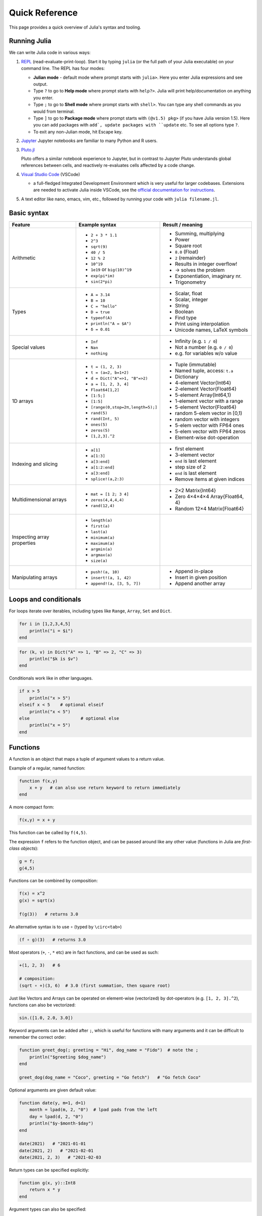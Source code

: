Quick Reference
===============

This page provides a quick overview of Julia's syntax and tooling.


Running Julia
-------------

We can write Julia code in various ways:

1. `REPL <https://docs.julialang.org/en/v1/stdlib/REPL/>`_
   (read-evaluate-print-loop). Start it by typing ``julia`` (or
   the full path of your Julia executable) on your command line.
   The REPL has four modes:

   - **Julian mode** - default mode where prompt starts with ``julia>``.
     Here you enter Julia expressions and see output.       
   - Type ``?`` to go to **Help mode** where prompt starts with ``help?>``.
     Julia will print help/documentation on anything you enter.
   - Type ``;`` to go to **Shell mode** where prompt starts with
     ``shell>``. You can type any shell commands as you would from terminal.
   - Type ``]`` to go to **Package mode** where prompt starts with
     ``(@v1.5) pkg>`` (if you have Julia version 1.5). Here you can add
     packages with ``add`, update packages with ``update`` etc. To see
     all options type ``?``.
   - To exit any non-Julian mode, hit Escape key.

2. `Jupyter <https://jupyter.org/>`_
   Jupyter notebooks are familiar to many Python and R users. 

3. `Pluto.jl <https://github.com/fonsp/Pluto.jl>`_

   Pluto offers a similar notebook experience to Jupyter, but in contrast
   to Jupyter
   Pluto understands global references between cells, and
   reactively re-evaluates cells affected by a code change.

4. `Visual Studio Code <https://code.visualstudio.com/>`_ (VSCode)

   - a full-fledged Integrated Development Environment which is
     very useful for larger codebases. Extensions are needed to
     activate Julia inside VSCode, see the `official documentation
     for instructions <https://code.visualstudio.com/docs/languages/julia>`_.
     
5. A text editor like nano, emacs, vim, etc., followed by running your
   code with ``julia filename.jl``. 


Basic syntax
------------

+------------------+------------------------------------+---------------------------------+
| Feature          | Example syntax                     | Result / meaning                |
+==================+====================================+=================================+
| Arithmetic       | - ``2 + 3 * 1.1``                  | - Summing, multiplying          |
|                  | - ``2^3``                          | - Power                         |
|                  | - ``sqrt(9)``                      | - Square root                   |
|                  | - ``40 / 5``                       | - ``8.0`` (Float)               |
|                  | - ``12 % 2``                       | - ``2`` (remainder)             |
|                  | - ``10^19``                        | - Results in integer overflow!  |
|                  | - ``1e19`` or ``big(10)^19``       | - -> solves the problem         |
|                  | - ``exp(pi*im)``                   | - Exponentiation, imaginary nr. |
|                  | - ``sin(2*pi)``                    | - Trigonometry                  |
+------------------+------------------------------------+---------------------------------+
| Types            | - ``A = 3.14``                     | - Scalar, float                 |
|                  | - ``B = 10``                       | - Scalar, integer               |
|                  | - ``C = "hello"``                  | - String                        |
|                  | - ``D = true``                     | - Boolean                       |
|                  | - ``typeof(A)``                    | - Find type                     |
|                  | - ``println("A = $A")``            | - Print using interpolation     |
|                  | - ``δ = 0.01``                     | - Unicode names, LaTeX symbols  |
+------------------+------------------------------------+---------------------------------+
| Special values   | - ``Inf``                          | - Infinity (e.g. ``1 / 0``)     |
|                  | - ``Nan``                          | - Not a number (e.g. ``0 / 0``) |
|                  | - ``nothing``                      | - e.g. for variables w/o value  |
+------------------+------------------------------------+---------------------------------+
| 1D arrays        | - ``t = (1, 2, 3)``                | - Tuple (immutable)             |
|                  | - ``t = (a=2, b=1+2)``             | - Named tuple, access: ``t.a``  |
|                  | - ``d = Dict("A"=>1, "B"=>2)``     | - Dictionary                    |
|                  | - ``a = [1, 2, 3, 4]``             | - 4-element Vector{Int64}       |
|                  | - ``Float64[1,2]``                 | - 2-element Vector{Float64}     |
|                  | - ``[1:5;]``                       | - 5-element Array{Int64,1}      |
|                  | - ``[1:5]``                        | - 1-element vector with a range |
|                  | - ``[range(0,stop=2π,length=5);]`` | - 5-element Vector{Float64}     |
|                  | - ``rand(5)``                      | - random 5-elem vector in [0,1) |
|                  | - ``rand(Int, 5)``                 | - random vector with integers   |
|                  | - ``ones(5)``                      | - 5-elem vector with FP64 ones  |
|                  | - ``zeros(5)``                     | - 5-elem vector with FP64 zeros |
|                  | - ``[1,2,3].^2``                   | - Element-wise dot-operation    |
+------------------+------------------------------------+---------------------------------+
| Indexing and     | - ``a[1]``                         | - first element                 |
| slicing          | - ``a[1:3]``                       | - 3-element vector              |
|                  | - ``a[3:end]``                     | - ``end`` is last element       |
|                  | - ``a[1:2:end]``                   | - step size of 2                |
|                  | - ``a[3:end]``                     | - ``end`` is last element       |
|                  | - ``splice!(a,2:3)``               | - Remove items at given indices |
+------------------+------------------------------------+---------------------------------+
| Multidimensional | - ``mat = [1 2; 3 4]``             | - 2×2 Matrix{Int64}             |
| arrays           | - ``zeros(4,4,4,4)``               | - Zero 4×4×4×4 Array{Float64, 4}|
|                  | - ``rand(12,4)``                   | - Random 12×4 Matrix{Float64}   |
+------------------+------------------------------------+---------------------------------+
| Inspecting       | - ``length(a)``                    |                                 |
| array properties | - ``first(a)``                     |                                 |
|                  | - ``last(a)``                      |                                 |
|                  | - ``minimum(a)``                   |                                 |
|                  | - ``maximum(a)``                   |                                 |
|                  | - ``argmin(a)``                    |                                 |
|                  | - ``argmax(a)``                    |                                 |
|                  | - ``size(a)``                      |                                 |
+------------------+------------------------------------+---------------------------------+
| Manipulating     | - ``push!(a, 10)``                 | - Append in-place               |
| arrays           | - ``insert!(a, 1, 42)``            | - Insert in given position      |
|                  | - ``append!(a, [3, 5, 7])``        | - Append another array          |
+------------------+------------------------------------+---------------------------------+


Loops and conditionals
----------------------

For loops iterate over iterables, including types like ``Range``,
``Array``, ``Set`` and ``Dict``.

.. code:: julia

	  for i in [1,2,3,4,5]
	      println("i = $i")
	  end

.. code:: julia

	  for (k, v) in Dict("A" => 1, "B" => 2, "C" => 3)
	      println("$k is $v")
	  end

Conditionals work like in other languages.

.. code:: julia
	  
	  if x > 5
	      println("x > 5")
	  elseif x < 5    # optional elseif
	      println("x < 5")
	  else                    # optional else
	      println("x = 5")
	  end
	  
Functions
---------

A function is an object that maps a tuple of argument values to a return value.

Example of a regular, named function:

.. code:: julia

	  function f(x,y)
	      x + y   # can also use return keyword to return immediately 
	  end

A more compact form:

.. code:: julia

	  f(x,y) = x + y	  

This function can be called by ``f(4,5)``.	  

The expression ``f`` refers to the function object, and can be passed
around like any other value (functions in Julia are `first-class objects`):

.. code:: julia

	  g = f;
	  g(4,5)


Functions can be combined by composition:

.. code::

   f(x) = x^2
   g(x) = sqrt(x)

   f(g(3))   # returns 3.0

An alternative syntax is to use ∘ (typed by ``\circ<tab>``)   

.. code:: julia

	  (f ∘ g)(3)   # returns 3.0 

Most operators (``+``, ``-``, ``*`` etc) are in fact functions, and can be used as such:

.. code:: julia

	  +(1, 2, 3)   # 6

	  # composition:
	  (sqrt ∘ +)(3, 6)  # 3.0 (first summation, then square root)

Just like Vectors and Arrays can be operated on element-wise (vectorized)
by dot-operators (e.g. ``[1, 2, 3].^2``), functions can also be vectorized:

.. code:: julia

	  sin.([1.0, 2.0, 3.0])
	  
	  
Keyword arguments can be added after ``;``, which is useful for functions
with many arguments and it can be difficult to remember the correct order:

.. code:: julia
	  
	  function greet_dog(; greeting = "Hi", dog_name = "Fido")  # note the ;
	      println("$greeting $dog_name")
	  end

	  greet_dog(dog_name = "Coco", greeting = "Go fetch")   # "Go fetch Coco"


Optional arguments are given default value:

.. code:: julia

	  function date(y, m=1, d=1)
	      month = lpad(m, 2, "0")  # lpad pads from the left
	      day = lpad(d, 2, "0")
	      println("$y-$month-$day")
	  end

	  date(2021)   # "2021-01-01
	  date(2021, 2)   # "2021-02-01
	  date(2021, 2, 3)   # "2021-02-03
	  
Return types can be specified explicitly:

.. code:: julia

   function g(x, y)::Int8
       return x * y
   end

Argument types can also be specified:

.. code:: julia

   function f(x::Float64, y::Float64)
       return x*y
   end
      
As functions in Julia are first-class objects, they can be passed
as arguments to other functions.
`Anonymous functions` are useful for such constructs:

.. code:: julia

   map(x -> x^2 + 2x - 1, [1, 3, -1])  # passes each element of the vector to the anonymous function

   
`Varargs` functions can take an arbitrary number of arguments:

.. code:: julia

	  f(a,b,x...) = a + b + sum(x)

	  f(1,2,3)     # 6
	  f(1,2,3,4)   # 10

"Splatting" is when values contained in an iterable collection
are split into individual arguments of a function call:

.. code:: julia

	  x = (3, 4, 5)

	  f(1,2,x...)    # 15

	  # also possible:
	  x = [1, 2, 3, 4, 5]

	  f(x...)    # 15	  


Julia functions can be piped (chained) together:

.. code:: julia

	  1:10 |> sum |> sqrt    # 7.416198487095663 (first summed, then square root)

	  
	 
Exception handling
------------------

Exceptions are thrown when an unexpected condition has occurred:

.. code:: julia

	  sqrt(-1)

.. code:: output

   DomainError with -1.0:
   sqrt will only return a complex result if called with a complex argument. Try sqrt(Complex(x)).

   Stacktrace:
     [1] throw_complex_domainerror(::Symbol, ::Float64) at ./math.jl:33
     [2] sqrt at ./math.jl:573 [inlined]
     [3] sqrt(::Int64) at ./math.jl:599
     [4] top-level scope at In[130]:1
     [5] include_string(::Function, ::Module, ::String, ::String) at ./loading.jl:1091

Exceptions can be handled with a try/catch block:

.. code:: julia

	  try
	      sqrt(-1)
	  catch e
	      println("caught the error: $e")
	  end

.. code:: output

	  caught the error: DomainError(-1.0, "sqrt will only return a complex result if called with a complex argument. Try sqrt(Complex(x)).")


Exceptions can be created explicitly with `throw`:

.. code:: julia

	  function negexp(x)
	      if x>=0
	          return exp(-x)
	      else
                  throw(DomainError(x, "argument must be non-negative"))
	      end
	  end

	  

Style conventions
-----------------

- Names of variables are in lower case.
- Word separation can be indicated by underscores (`_`), but use of
  underscores is discouraged unless the name would be hard to read
  otherwise.
- Names of Types and Modules begin with a capital letter and word
  separation is shown with upper camel case instead of underscores.
- Names of functions and macros are in lower case, without underscores.
- Functions that write to their arguments have names that end in
  ``!``. These are sometimes called "mutating" or "in-place" functions
  because they are intended to produce changes in their arguments
  after the function is called, not just return a value.
